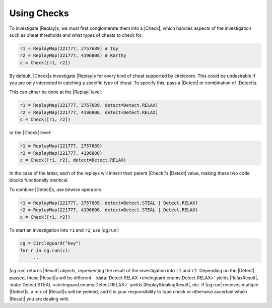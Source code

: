 Using Checks
============

To investigate |Replay|\s, we must first conglomerate them into a |Check|,
which handles aspects of the investigation such as cheat thresholds and what
types of cheats to check for.

.. code-block:: python

    r1 = ReplayMap(221777, 2757689) # Toy
    r2 = ReplayMap(221777, 4196808) # Karthy
    c = Check([r1, r2])

By default, |Check|\s investigate |Replay|\s for every kind of cheat supported
by circlecore. This could be undesirable if you are only interested in catching
a specific type of cheat. To specify this, pass a |Detect| or combination
of |Detect|\s.

This can either be done at the |Replay| level:

.. code-block:: python

    r1 = ReplayMap(221777, 2757689, detect=Detect.RELAX)
    r2 = ReplayMap(221777, 4196808, detect=Detect.RELAX)
    c = Check([r1, r2])

or the |Check| level:

.. code-block:: python

    r1 = ReplayMap(221777, 2757689)
    r2 = ReplayMap(221777, 4196808)
    c = Check([r1, r2], detect=Detect.RELAX)

In the case of the latter, each of the replays will inherit their parent
|Check|'s |Detect| value, making these two code blocks functionally identical.

To combine |Detect|\s, use bitwise operators:

.. code-block:: python

    r1 = ReplayMap(221777, 2757689, detect=Detect.STEAL | Detect.RELAX)
    r2 = ReplayMap(221777, 4196808, detect=Detect.STEAL | Detect.RELAX)
    c = Check([r1, r2])

To start an investigation into ``r1`` and ``r2``, use |cg.run|:

.. code-block:: python

    cg = Circleguard("key")
    for r in cg.run(c):
        ...

|cg.run| returns |Result| objects, representing the result of the investigation
into ``r1`` and ``r2``. Depending on the |Detect| passed, these |Result|\s will
be different - :data:`Detect.RELAX <circleguard.enums.Detect.RELAX>` yields
|RelaxResult|, :data:`Detect.STEAL <circleguard.enums.Detect.RELAX>` yields
|ReplayStealingResult|, etc. If |cg.run| receives multiple |Detect|\s, a
mix of |Result|\s will be yielded, and it is your responsibility to type check
or otherwise ascertain which |Result| you are dealing with.
